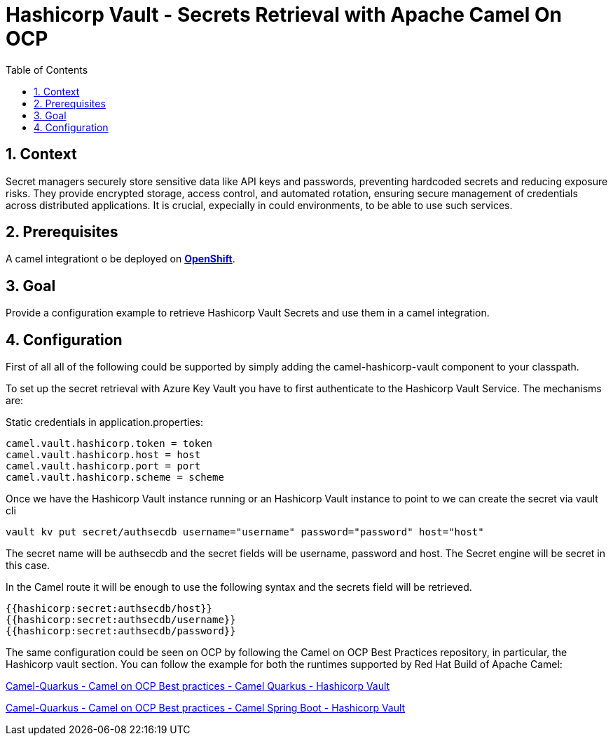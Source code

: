 = Hashicorp Vault - Secrets Retrieval with Apache Camel On OCP
:icons: font
:numbered:
:title: Hashicorp Vault - Secrets Retrieval with Apache Camel On OCP
:toc: left
:toclevels: 2
:source-highlighter: coderay

== Context

Secret managers securely store sensitive data like API keys and passwords, preventing hardcoded secrets and reducing exposure risks. They provide encrypted storage, access control, and automated rotation, ensuring secure management of credentials across distributed applications.
It is crucial, expecially in could environments, to be able to use such services.

== Prerequisites 

A camel integrationt o be deployed on https://www.redhat.com/en/technologies/cloud-computing/openshift[**OpenShift**].

== Goal

Provide a configuration example to retrieve Hashicorp Vault Secrets and use them in a camel integration.

== Configuration

First of all all of the following could be supported by simply adding
the camel-hashicorp-vault component to your classpath.

To set up the secret retrieval with Azure Key Vault you have to
first authenticate to the Hashicorp Vault Service. The mechanisms are:

Static credentials in application.properties:

....
camel.vault.hashicorp.token = token
camel.vault.hashicorp.host = host
camel.vault.hashicorp.port = port
camel.vault.hashicorp.scheme = scheme
....

Once we have the Hashicorp Vault instance running or an Hashicorp Vault instance to point to we can create the secret via vault cli

....
vault kv put secret/authsecdb username="username" password="password" host="host"
....

The secret name will be authsecdb and the secret fields will be username, password and host. The Secret engine will be secret in this case.

In the Camel route it will be enough to use the following syntax and the secrets field will be retrieved.

....
{{hashicorp:secret:authsecdb/host}}
{{hashicorp:secret:authsecdb/username}}
{{hashicorp:secret:authsecdb/password}}
....

The same configuration could be seen on OCP by following the Camel on
OCP Best Practices repository, in particular, the Hashicorp vault section. You
can follow the example for both the runtimes supported by Red Hat Build
of Apache Camel:

https://github.com/oscerd/camel-on-ocp-best-practices/tree/main/vault/hashicorp-vault/camel-quarkus/retrieval[Camel-Quarkus
- Camel on OCP Best practices - Camel Quarkus - Hashicorp Vault]

https://github.com/oscerd/camel-on-ocp-best-practices/tree/main/vault/hashicorp-vault/camel-spring-boot/retrieval[Camel-Quarkus
- Camel on OCP Best practices - Camel Spring Boot - Hashicorp Vault]
